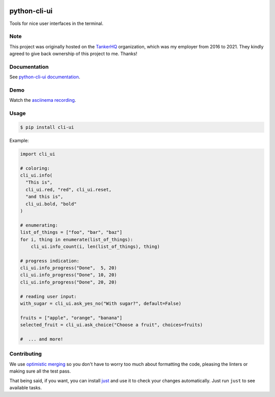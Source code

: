 .. image:: https://img.shields.io/pypi/pyversions/cli-ui.svg
  :target: https://pypi.org/project/cli-ui

.. image:: https://img.shields.io/pypi/v/cli-ui.svg
  :target: https://pypi.org/project/cli-ui/

.. image:: https://img.shields.io/github/license/dmerejkowsky/python-cli-ui.svg
  :target: https://github.com/dmerejkowsky/python-cli-ui/blob/main/LICENSE

.. image:: https://img.shields.io/badge/deps%20scanning-pyup.io-green
  :target: https://github.com/dmerejkowsky/python-cli-ui/actions

python-cli-ui
=============

Tools for nice user interfaces in the terminal.

Note
----

This project was originally hosted on the `TankerHQ
<https://github.com/TankerHQ>`_ organization, which was my employer from 2016
to 2021. They kindly agreed to give back ownership of this project to
me. Thanks!

Documentation
-------------


See `python-cli-ui documentation <https://dmerejkowsky.github.io/python-cli-ui>`_.

Demo
----


Watch the `asciinema recording <https://asciinema.org/a/112368>`_.


Usage
-----

.. code-block:: console

    $ pip install cli-ui

Example:

.. code-block:: python

    import cli_ui

    # coloring:
    cli_ui.info(
      "This is",
      cli_ui.red, "red", cli_ui.reset,
      "and this is",
      cli_ui.bold, "bold"
    )

    # enumerating:
    list_of_things = ["foo", "bar", "baz"]
    for i, thing in enumerate(list_of_things):
        cli_ui.info_count(i, len(list_of_things), thing)

    # progress indication:
    cli_ui.info_progress("Done",  5, 20)
    cli_ui.info_progress("Done", 10, 20)
    cli_ui.info_progress("Done", 20, 20)

    # reading user input:
    with_sugar = cli_ui.ask_yes_no("With sugar?", default=False)

    fruits = ["apple", "orange", "banana"]
    selected_fruit = cli_ui.ask_choice("Choose a fruit", choices=fruits)

    #  ... and more!

Contributing
------------

We use `optimistic merging <https://dmerej.info/blog/post/optimistic-merging/>`_ so you don't have to worry too much about formatting the code, pleasing the linters or making sure all the test pass.

That being said, if you want, you can install `just <https://just.systems/man/en/>`_ and use it to check your changes automatically. Just run ``just`` to see available tasks.
